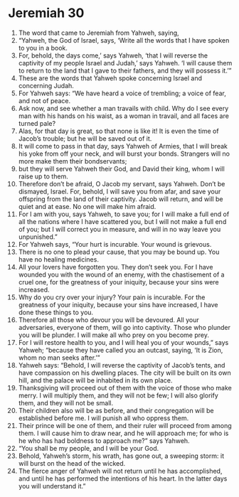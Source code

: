 ﻿
* Jeremiah 30
1. The word that came to Jeremiah from Yahweh, saying, 
2. “Yahweh, the God of Israel, says, ‘Write all the words that I have spoken to you in a book. 
3. For, behold, the days come,’ says Yahweh, ‘that I will reverse the captivity of my people Israel and Judah,’ says Yahweh. ‘I will cause them to return to the land that I gave to their fathers, and they will possess it.’” 
4. These are the words that Yahweh spoke concerning Israel and concerning Judah. 
5. For Yahweh says: “We have heard a voice of trembling; a voice of fear, and not of peace. 
6. Ask now, and see whether a man travails with child. Why do I see every man with his hands on his waist, as a woman in travail, and all faces are turned pale? 
7. Alas, for that day is great, so that none is like it! It is even the time of Jacob’s trouble; but he will be saved out of it. 
8. It will come to pass in that day, says Yahweh of Armies, that I will break his yoke from off your neck, and will burst your bonds. Strangers will no more make them their bondservants; 
9. but they will serve Yahweh their God, and David their king, whom I will raise up to them. 
10. Therefore don’t be afraid, O Jacob my servant, says Yahweh. Don’t be dismayed, Israel. For, behold, I will save you from afar, and save your offspring from the land of their captivity. Jacob will return, and will be quiet and at ease. No one will make him afraid. 
11. For I am with you, says Yahweh, to save you; for I will make a full end of all the nations where I have scattered you, but I will not make a full end of you; but I will correct you in measure, and will in no way leave you unpunished.” 
12. For Yahweh says, “Your hurt is incurable. Your wound is grievous. 
13. There is no one to plead your cause, that you may be bound up. You have no healing medicines. 
14. All your lovers have forgotten you. They don’t seek you. For I have wounded you with the wound of an enemy, with the chastisement of a cruel one, for the greatness of your iniquity, because your sins were increased. 
15. Why do you cry over your injury? Your pain is incurable. For the greatness of your iniquity, because your sins have increased, I have done these things to you. 
16. Therefore all those who devour you will be devoured. All your adversaries, everyone of them, will go into captivity. Those who plunder you will be plunder. I will make all who prey on you become prey. 
17. For I will restore health to you, and I will heal you of your wounds,” says Yahweh; “because they have called you an outcast, saying, ‘It is Zion, whom no man seeks after.’” 
18. Yahweh says: “Behold, I will reverse the captivity of Jacob’s tents, and have compassion on his dwelling places. The city will be built on its own hill, and the palace will be inhabited in its own place. 
19. Thanksgiving will proceed out of them with the voice of those who make merry. I will multiply them, and they will not be few; I will also glorify them, and they will not be small. 
20. Their children also will be as before, and their congregation will be established before me. I will punish all who oppress them. 
21. Their prince will be one of them, and their ruler will proceed from among them. I will cause him to draw near, and he will approach me; for who is he who has had boldness to approach me?” says Yahweh. 
22. “You shall be my people, and I will be your God. 
23. Behold, Yahweh’s storm, his wrath, has gone out, a sweeping storm: it will burst on the head of the wicked. 
24. The fierce anger of Yahweh will not return until he has accomplished, and until he has performed the intentions of his heart. In the latter days you will understand it.” 
